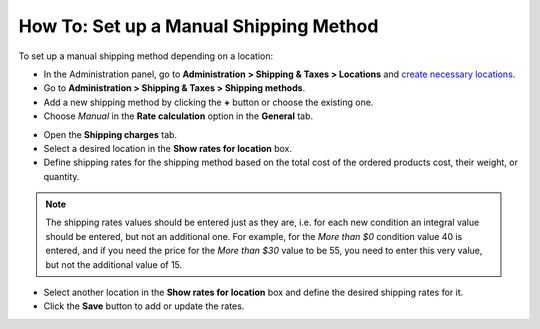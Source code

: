 ***************************************
How To: Set up a Manual Shipping Method
***************************************

To set up a manual shipping method depending on a location:

*   In the Administration panel, go to **Administration > Shipping & Taxes > Locations** and `create necessary locations <http://docs.cs-cart.com/4.3.x/user_guide/shipping_and_taxes/locations/set_location.html>`_.
*   Go to **Administration > Shipping & Taxes > Shipping methods**.
*   Add a new shipping method by clicking the **+** button or choose the existing one.
*   Choose *Manual* in the **Rate calculation** option in the **General** tab.

.. image:: img/manual_shipping.png
    :align: center
    :alt: Manual shipping method


*   Open the **Shipping charges** tab.
*   Select a desired location in the **Show rates for location** box.
*   Define shipping rates for the shipping method based on the total cost of the ordered products cost, their weight, or quantity.

.. note::

	The shipping rates values should be entered just as they are, i.e. for each new condition an integral value should be entered, but not an additional one. For example, for the *More than $0* condition value 40 is entered, and if you need the price for the *More than $30* value to be 55, you need to enter this very value, but not the additional value of 15.

*   Select another location in the **Show rates for location** box and define the desired shipping rates for it.
*   Click the **Save** button to add or update the rates.

.. image:: img/dependencies.png
    :align: center
    :alt: Shipping charges
